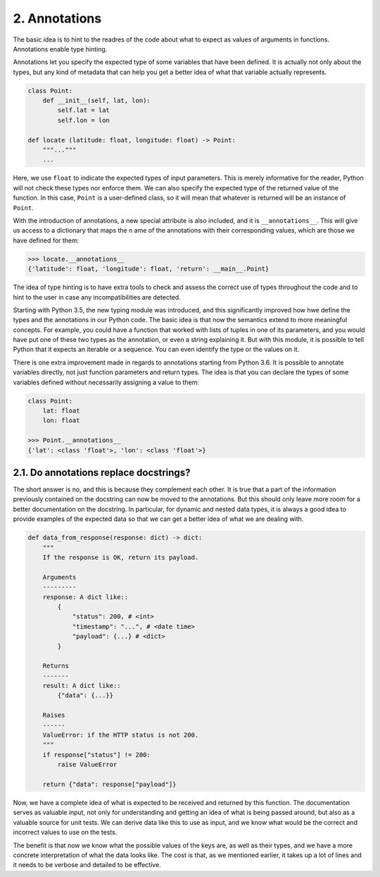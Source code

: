 2. Annotations
**************

The basic idea is to hint to the readres of the code about what to expect as values of arguments in functions.
Annotations enable type hinting.

Annotations let you specify the expected type of some variables that have been defined. It is actually not
only about the types, but any kind of metadata that can help you get a better idea of what that variable
actually represents.

.. code-block:: python

    class Point:
        def __init__(self, lat, lon):
            self.lat = lat
            self.lon = lon

    def locate (latitude: float, longitude: float) -> Point:
        """..."""
        ...

Here, we use ``float`` to indicate the expected types of input parameters. This is merely informative for the
reader, Python will not check these types nor enforce them. We can also specify the expected type of the
returned value of the function. In this case, ``Point`` is a user-defined class, so it will mean that whatever
is returned will be an instance of ``Point``.

With the introduction of annotations, a new special attribute is also included, and it is ``__annotations__``.
This will give us access to a dictionary that maps the n ame of the annotations with their corresponding
values, which are those we have defined for them:

.. code-block:: python

    >>> locate.__annotations__
    {'latitude': float, 'longitude': float, 'return': __main__.Point}

The idea of type hinting is to have extra tools to check and assess the correct use of types throughout the
code and to hint to the user in case any incompatibilities are detected.

Starting with Python 3.5, the new typing module was introduced, and this significantly improved how hwe define
the types and the annotations in our Python code. The basic idea is that now the semantics extend to more
meaningful concepts. For example, you could have a function that worked with lists of tuples in one of its
parameters, and you would have put one of these two types as the annotation, or even a string explaining it.
But with this module, it is possible to tell Python that it expects an iterable or a sequence. You can even
identify the type or the values on it.

There is one extra improvement made in regards to annotations starting from Python 3.6. It is possible to
annotate variables directly, not just function parameters and return types. The idea is that you can declare
the types of some variables defined without necessarily assigning a value to them:

.. code-block:: python

    class Point:
        lat: float
        lon: float

    >>> Point.__annotations__
    {'lat': <class 'float'>, 'lon': <class 'float'>}

2.1. Do annotations replace docstrings?
+++++++++++++++++++++++++++++++++++++++

The short answer is no, and this is because they complement each other. It is true that a part of the
information previously contained on the docstring can now be moved to the annotations. But this should only
leave more room for a better documentation on the docstring. In particular, for dynamic and nested data types,
it is always a good idea to provide examples of the expected data so that we can get a better idea of what we
are dealing with.

.. code-block:: python

    def data_from_response(response: dict) -> dict:
        """
        If the response is OK, return its payload.

        Arguments
        ---------
        response: A dict like::
            {
                "status": 200, # <int>
                "timestamp": "...", # <date time>
                "payload": {...} # <dict>
            }

        Returns
        -------
        result: A dict like::
            {"data": {...}}

        Raises
        ------
        ValueError: if the HTTP status is not 200.
        """
        if response["status"] != 200:
            raise ValueError

        return {"data": response["payload"]}

Now, we have a complete idea of what is expected to be received and returned by this function.
The documentation serves as valuable input, not only for understanding and getting an idea of what is being
passed around, but also as a valuable source for unit tests. We can derive data like this to use as input, and
we know what would be the correct and incorrect values to use on the tests.

The benefit is that now we know what the possible values of the keys are, as well as their types, and we have
a more concrete interpretation of what the data looks like. The cost is that, as we mentioned earlier, it
takes up a lot of lines and it needs to be verbose and detailed to be effective.